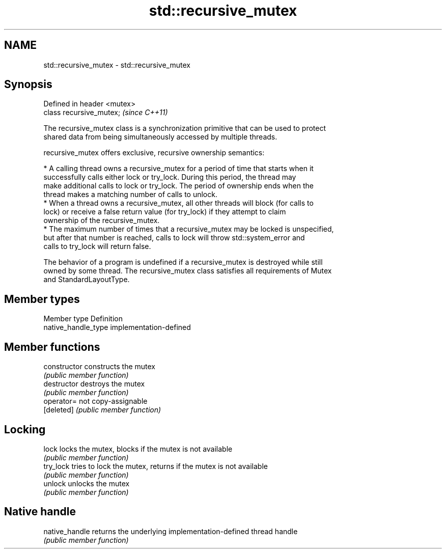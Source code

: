 .TH std::recursive_mutex 3 "Nov 25 2015" "2.1 | http://cppreference.com" "C++ Standard Libary"
.SH NAME
std::recursive_mutex \- std::recursive_mutex

.SH Synopsis
   Defined in header <mutex>
   class recursive_mutex;     \fI(since C++11)\fP

   The recursive_mutex class is a synchronization primitive that can be used to protect
   shared data from being simultaneously accessed by multiple threads.

   recursive_mutex offers exclusive, recursive ownership semantics:

     * A calling thread owns a recursive_mutex for a period of time that starts when it
       successfully calls either lock or try_lock. During this period, the thread may
       make additional calls to lock or try_lock. The period of ownership ends when the
       thread makes a matching number of calls to unlock.
     * When a thread owns a recursive_mutex, all other threads will block (for calls to
       lock) or receive a false return value (for try_lock) if they attempt to claim
       ownership of the recursive_mutex.
     * The maximum number of times that a recursive_mutex may be locked is unspecified,
       but after that number is reached, calls to lock will throw std::system_error and
       calls to try_lock will return false.

   The behavior of a program is undefined if a recursive_mutex is destroyed while still
   owned by some thread. The recursive_mutex class satisfies all requirements of Mutex
   and StandardLayoutType.

.SH Member types

   Member type        Definition
   native_handle_type implementation-defined

.SH Member functions

   constructor   constructs the mutex
                 \fI(public member function)\fP 
   destructor    destroys the mutex
                 \fI(public member function)\fP 
   operator=     not copy-assignable
   [deleted]     \fI(public member function)\fP 
.SH Locking
   lock          locks the mutex, blocks if the mutex is not available
                 \fI(public member function)\fP 
   try_lock      tries to lock the mutex, returns if the mutex is not available
                 \fI(public member function)\fP 
   unlock        unlocks the mutex
                 \fI(public member function)\fP 
.SH Native handle
   native_handle returns the underlying implementation-defined thread handle
                 \fI(public member function)\fP 
